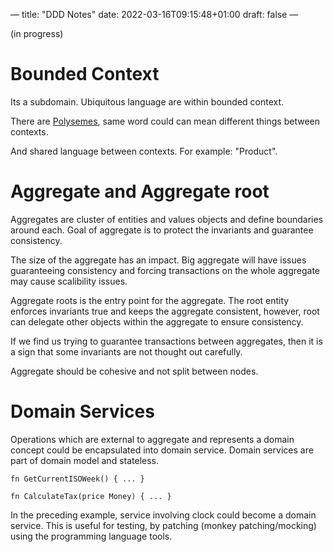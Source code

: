 ---
title: "DDD Notes"
date: 2022-03-16T09:15:48+01:00
draft: false
---

(in progress)

* Bounded Context

  Its a subdomain. Ubiquitous language are within bounded context.
  
  There are [[https://en.wikipedia.org/wiki/Polysemy][Polysemes]], same word could can mean different things
  between contexts.

  And shared language between contexts. For example: "Product".

  [[/bounded-context.png]]
  
* Aggregate and Aggregate root

  Aggregates are cluster of entities and values objects and define
  boundaries around each. Goal of aggregate is to protect the
  invariants and guarantee consistency.

  The size of the aggregate has an impact. Big aggregate will have
  issues guaranteeing consistency and forcing transactions on the
  whole aggregate may cause scalibility issues.

  Aggregate roots is the entry point for the aggregate. The root
  entity enforces invariants true and keeps the aggregate consistent,
  however, root can delegate other objects within the aggregate to
  ensure consistency.

  If we find us trying to guarantee transactions between
  aggregates, then it is a sign that some invariants are not thought
  out carefully.

  Aggregate should be cohesive and not split between nodes. 

* Domain Services

  Operations which are external to aggregate and represents a domain
  concept could be encapsulated into domain service. Domain services
  are part of domain model and stateless.

  #+begin_src :name examples
  fn GetCurrentISOWeek() { ... }

  fn CalculateTax(price Money) { ... }
  #+end_src

  In the preceding example, service involving clock could become a
  domain service. This is useful for testing, by patching (monkey
  patching/mocking) using the programming language tools.
